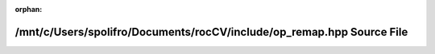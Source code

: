 .. meta::d234a664fb16eb8c7ec43128486196858b1933b086b79cf8723ed2c1f4523e89f39be82d46e21132eadbe7556cfc763ca38b54055b30f5a5a5b153a5b072c189

:orphan:

.. title:: rocCV: /mnt/c/Users/spolifro/Documents/rocCV/include/op_remap.hpp Source File

/mnt/c/Users/spolifro/Documents/rocCV/include/op\_remap.hpp Source File
=======================================================================

.. container:: doxygen-content

   
   .. raw:: html
     :file: op__remap_8hpp_source.html
